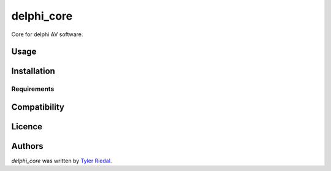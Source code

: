 delphi_core
===========

.. image:: https://img.shields.io/pypi/v/delphi_core.svg
    :target: https://pypi.python.org/pypi/delphi_core
    :alt: Latest PyPI version

.. image:: https://travis-ci.org/borntyping/cookiecutter-pypackage-minimal.png
   :target: https://travis-ci.org/borntyping/cookiecutter-pypackage-minimal
   :alt: Latest Travis CI build status

Core for delphi AV software.

Usage
-----

Installation
------------

Requirements
^^^^^^^^^^^^

Compatibility
-------------

Licence
-------

Authors
-------

`delphi_core` was written by `Tyler Riedal <riedalsolutions@gmail.com>`_.
